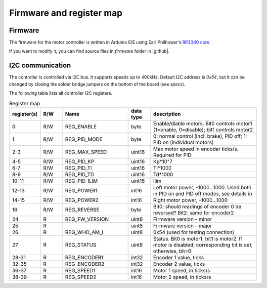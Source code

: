.. _firmware:
**************************
Firmware and register map
**************************

Firmware
========

The firmware for the motor controller is written in Arduino IDE using
Earl Philhower's `RP2040 core <https://github.com/earlephilhower/arduino-pico>`__.

If you want to modify it, you can find source files in `firmware` folder in |github|.


I2C communication
=================

The controller is controlled via I2C bus. It supports speeds up to 400kHz.
Default I2C address is `0x54`, but it can be changed by closing the solder
bridge jumpers on the bottom of the board (see `specs`).

The following table lists all controller I2C registers.

.. csv-table:: Register map
   :widths: 10 10 30 10 50
   :header:   "register(s)","R/W","Name","data type","description"

   0,R/W,REG_ENABLE,byte,"Enable/diable motors. Bit0 controls motor1 (1=enable, 0=disable); bit1 controls motor2"
   1,R/W,REG_PID_MODE,byte,"0: normal control (incl. brake), PID off; 1: PID on (individual motors)"
   2-3,R/W,REG_MAX_SPEED,uint16,Max motor speed in encoder ticks/s. Required for PID
   4-5,R/W,REG_PID_KP,uint16,Kp*10^7
   6-7,R/W,REG_PID_TI,uint16,Ti*1000
   8-9,R/W,REG_PID_TD,uint16,Td*1000
   10-11,R/W,REG_PID_ILIM,uint16,Ilim
   12-13,R/W,REG_POWER1,int16,"Left motor power, -1000...1000. Used both in PID on and PID off modes, see details in "
   14-15,R/W,REG_POWER2,int16,"Right motor power, -1000...1000"
   16,R/W,REG_REVERSE,byte,Bit0: should readings of encoder 0 be reversed? Bit2: same for encoder2
   24,R,REG_FW_VERSION,uint8,Firmware version - minor
   25,R,,uint8,Firmware version - major
   26,R,REG_WHO_AM_I,uint8,0x54 (used for testing connection)
   27,R,REG_STATUS,uint8,"Status. Bit0 is motor1, bit1 is motor2. If motor is disabled, corresponding bit is set; otherwise, bit=0"
   28-31,R,REG_ENCODER1,int32,"Encoder 1 value, ticks"
   32-35,R,REG_ENCODER2,int32,"Encoder 2 value, ticks"
   36-37,R,REG_SPEED1,int16,"Motor 1 speed, in ticks/s"
   38-39,R,REG_SPEED2,int16,"Motor 2 speed, in ticks/s"
